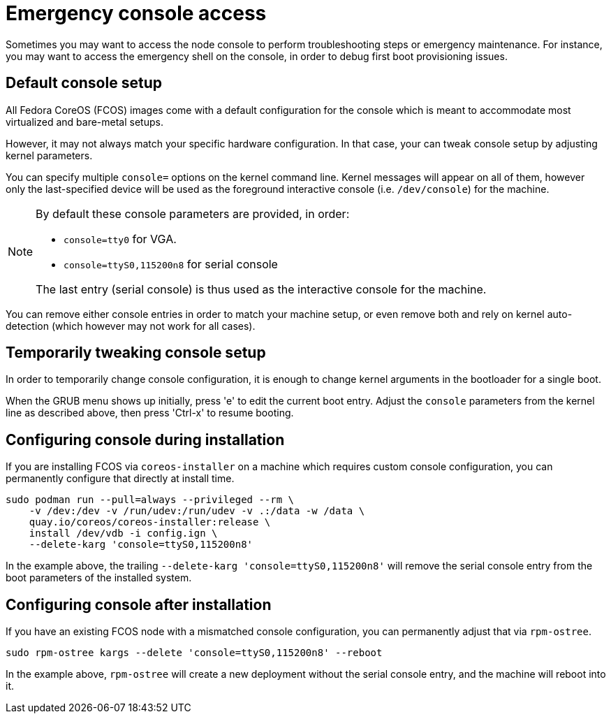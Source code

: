 = Emergency console access

Sometimes you may want to access the node console to perform troubleshooting steps or emergency maintenance.
For instance, you may want to access the emergency shell on the console, in order to debug first boot provisioning issues.

== Default console setup

All Fedora CoreOS (FCOS) images come with a default configuration for the console which is meant to accommodate most virtualized and bare-metal setups.

However, it may not always match your specific hardware configuration. In that case, your can tweak console setup by adjusting kernel parameters.

You can specify multiple `console=` options on the kernel command line. Kernel messages will appear on all of them, however only the last-specified device will be used as the foreground interactive console (i.e. `/dev/console`) for the machine.

[NOTE]
====
By default these console parameters are provided, in order:

 - `console=tty0` for VGA.
 - `console=ttyS0,115200n8` for serial console

The last entry (serial console) is thus used as the interactive console for the machine.
====

You can remove either console entries in order to match your machine setup, or even remove both and rely on kernel auto-detection (which however may not work for all cases).

== Temporarily tweaking console setup

In order to temporarily change console configuration, it is enough to change kernel arguments in the bootloader for a single boot.

When the GRUB menu shows up initially, press 'e' to edit the current boot entry. Adjust the `console` parameters from the kernel line as described above, then press 'Ctrl-x' to resume booting.

== Configuring console during installation

If you are installing FCOS via `coreos-installer` on a machine which requires custom console configuration, you can permanently configure that directly at install time.

[source, bash]
----
sudo podman run --pull=always --privileged --rm \
    -v /dev:/dev -v /run/udev:/run/udev -v .:/data -w /data \
    quay.io/coreos/coreos-installer:release \
    install /dev/vdb -i config.ign \
    --delete-karg 'console=ttyS0,115200n8'
----

In the example above, the trailing `--delete-karg 'console=ttyS0,115200n8'` will remove the serial console entry from the boot parameters of the installed system.

== Configuring console after installation

If you have an existing FCOS node with a mismatched console configuration, you can permanently adjust that via `rpm-ostree`.

[source, bash]
----
sudo rpm-ostree kargs --delete 'console=ttyS0,115200n8' --reboot
----

In the example above, `rpm-ostree` will create a new deployment without the serial console entry, and the machine will reboot into it.
